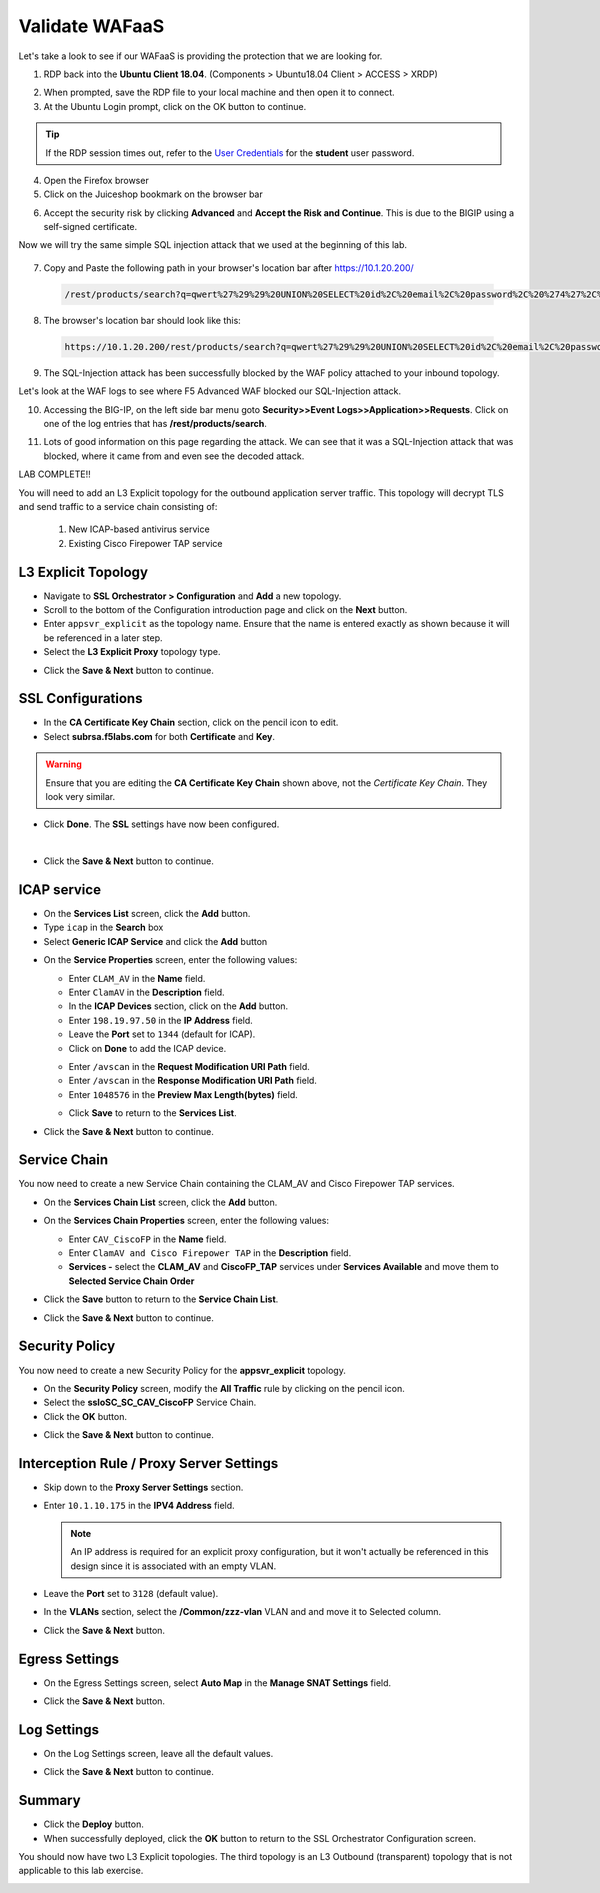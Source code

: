 .. role:: red
.. role:: bred

Validate WAFaaS
================================================================================

Let's take a look to see if our WAFaaS is providing the protection that we are looking for.

1. RDP back into the **Ubuntu Client 18.04**. (Components > Ubuntu18.04 Client > ACCESS > XRDP)

|udf-ubuntu-client-rdp|

2. When prompted, save the RDP file to your local machine and then open it to connect.

3. At the Ubuntu Login prompt, click on the OK button to continue.

|udf-ubuntu-client-rdp2|

.. tip:: If the RDP session times out, refer to the `User Credentials <https://github.com/Doctorwooo/f5-agility-labs-sslviz/blob/master/docs/class2/labinfo.rst>`_ for the **student** user password.

4. Open the Firefox browser

5. Click on the Juiceshop bookmark on the browser bar

|juiceshop-bookmark|

6. Accept the security risk by clicking **Advanced** and **Accept the Risk and Continue**. This is due to the BIGIP using a self-signed certificate.

   .. image:: ../images/certificate-risk.png

Now we will try the same simple SQL injection attack that we used at the beginning of this lab.

  .. image:: ../images/juiceshop-rdp.png

7. Copy and Paste the following path in your browser's location bar after https://10.1.20.200/

  .. code-block:: none
   
    /rest/products/search?q=qwert%27%29%29%20UNION%20SELECT%20id%2C%20email%2C%20password%2C%20%274%27%2C%20%275%27%2C%20%276%27%2C%20%277%27%2C%20%278%27%2C%20%279%27%20FROM%20Users--

8. The browser's location bar should look like this:

  .. code-block:: none

    https://10.1.20.200/rest/products/search?q=qwert%27%29%29%20UNION%20SELECT%20id%2C%20email%2C%20password%2C%20%274%27%2C%20%275%27%2C%20%276%27%2C%20%277%27%2C%20%278%27%2C%20%279%27%20FROM%20Users--

9. The SQL-Injection attack has been successfully blocked by the WAF policy attached to your inbound topology.

.. image:: ../images/SQL-Injection-blocked.png

Let's look at the WAF logs to see where F5 Advanced WAF blocked our SQL-Injection attack.

10. Accessing the BIG-IP, on the left side bar menu goto **Security>>Event Logs>>Application>>Requests**. Click on one of the log entries that has **/rest/products/search**.

.. image:: ../images/WAF-Logs1.png

11. Lots of good information on this page regarding the attack. We can see that it was a SQL-Injection attack that was blocked, where it came from and even see the decoded attack.

.. image:: ../images/WAF-logs-blocked.png

LAB COMPLETE!!










.. |udf-ubuntu-client-rdp| image:: ../images/udf-ubuntu-client-rdp.png
   :alt: RDP into Ubuntu Client 

.. |udf-ubuntu-client-rdp2| image:: ../images/udf-ubuntu-client-rdp2.png
   :alt: RDP into Ubuntu Client

.. |juiceshop-bookmark| image:: ../images/juiceshop-bookmark.png
   :alt: Click on Juiceshop bookmark





You will need to add an L3 Explicit topology for the outbound application server traffic. This topology will decrypt TLS and send traffic to a service chain consisting of:

   #. New ICAP-based antivirus service
   #. Existing Cisco Firepower TAP service


L3 Explicit Topology
------------------------

-  Navigate to **SSL Orchestrator > Configuration** and **Add** a new topology.

-  Scroll to the bottom of the Configuration introduction page and click on the **Next** button.

-  Enter ``appsvr_explicit`` as the topology name. Ensure that the name is entered exactly as shown because it will be referenced in a later step.

-  Select the **L3 Explicit Proxy** topology type.

.. image:: ../images/l3-explicit-topology.png
   :alt: L3 Explicit Proxy


-  Click the **Save & Next** button to continue.


SSL Configurations
-------------------

-  In the **CA Certificate Key Chain** section, click on the pencil icon to edit.

-  Select **subrsa.f5labs.com** for both **Certificate** and **Key**.

.. warning:: 
   Ensure that you are editing the **CA Certificate Key Chain** shown above, not the *Certificate Key Chain*.  They look very similar.

-  Click **Done**. The **SSL** settings have now been configured.

.. image:: ../images/clientssl.png
   :align: left

|

-  Click the **Save & Next** button to continue.


ICAP service
---------------

-  On the **Services List** screen, click the **Add** button.

-  Type  ``icap`` in the **Search** box

-  Select **Generic ICAP Service** and click the **Add** button

.. image:: ../images/service-icap-1.png
   :alt: ICAP Service
   :align: left


-  On the **Service Properties** screen, enter the following values:

   -  Enter ``CLAM_AV`` in the **Name** field.

   -  Enter ``ClamAV`` in the **Description** field.

   -  In the **ICAP Devices** section, click on the **Add** button.

   -  Enter ``198.19.97.50`` in the **IP Address** field.

   -  Leave the **Port** set to ``1344`` (default for ICAP).

   -  Click on **Done** to add the ICAP device.

   .. image:: ../images/service-icap-2.png
      :alt: ICAP Service
      :align: left

   -  Enter ``/avscan`` in the **Request Modification URI Path** field.
   
   -  Enter ``/avscan`` in the **Response Modification URI Path** field.

   -  Enter ``1048576`` in the **Preview Max Length(bytes)** field.

   .. image:: ../images/service-icap-3.png
      :alt: ICAP Service
      :align: left

   -  Click **Save** to return to the **Services List**.


.. image:: ../images/services-after-icap.png
   :alt: Services List After Adding ICAP
   :align: left

-  Click the **Save & Next** button to continue.


Service Chain
----------------

You now need to create a new Service Chain containing the CLAM_AV and Cisco Firepower TAP services.

-  On the **Services Chain List** screen, click the **Add** button.

-  On the **Services Chain Properties** screen, enter the following values:

   -  Enter ``CAV_CiscoFP`` in the **Name** field.

   -  Enter ``ClamAV and Cisco Firepower TAP`` in the **Description** field.

   -  **Services -** select the **CLAM_AV** and **CiscoFP_TAP** services under **Services Available** and move them to **Selected Service Chain Order**

   .. image:: ../images/internal-layered-new-sc.png
      :alt: New service chain for Clam AV and Cisco Firepower TAP
      :align: left

-  Click the **Save** button to return to the **Service Chain List**.

-  Click the **Save & Next** button to continue.


Security Policy
-----------------

You now need to create a new Security Policy for the **appsvr_explicit** topology.

-  On the **Security Policy** screen, modify the **All Traffic** rule by clicking on the pencil icon.

-  Select the **ssloSC\_SC\_CAV\_CiscoFP** Service Chain.

-  Click the **OK** button.

.. image:: ../images/internal-layered-policy.png
   :alt: New security policy for application server traffic
   :align: left

-  Click the **Save & Next** button to continue.


Interception Rule / Proxy Server Settings
-------------------------------------------

-  Skip down to the **Proxy Server Settings** section.

-  Enter ``10.1.10.175`` in the  **IPV4 Address** field.

   .. note::
      An IP address is required for an explicit proxy configuration, but it won't actually be referenced in this design since it is associated with an empty VLAN.

-  Leave the **Port** set to ``3128`` (default value).

-  In the **VLANs** section, select the **/Common/zzz-vlan** VLAN and and move it to Selected column.


.. image:: ../images/internal-layered-interception.png
   :alt: New security policy for application server traffic
   :align: left


-  Click the **Save & Next** button.

Egress Settings
-----------------

-  On the Egress Settings screen, select **Auto Map** in the **Manage SNAT Settings** field.

.. image:: ../images/internal-layered-egress.png
   :alt: 
   :align: left


-  Click the **Save & Next** button.

Log Settings
--------------

-  On the Log Settings screen, leave all the default values.

.. image:: ../images/internal-layered-log.png
   :alt: 
   :align: left


-  Click the **Save & Next** button to continue.


Summary
----------

.. image:: ../images/internal-layered-deploy.png
   :alt: 
   :align: left


-  Click the **Deploy** button.

-  When successfully deployed, click the **OK** button to return to the SSL Orchestrator Configuration screen.



You should now have two L3 Explicit topologies. The third topology is an L3 Outbound (transparent) topology that is not applicable to this lab exercise.

.. image:: ../images/internal-layered-dashboard.png
   :alt: 
   :align: left

